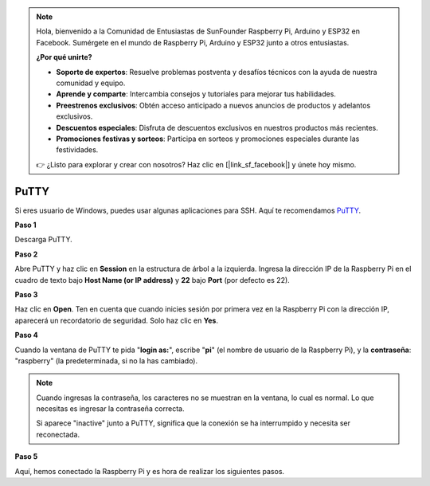 .. note::

    Hola, bienvenido a la Comunidad de Entusiastas de SunFounder Raspberry Pi, Arduino y ESP32 en Facebook. Sumérgete en el mundo de Raspberry Pi, Arduino y ESP32 junto a otros entusiastas.

    **¿Por qué unirte?**

    - **Soporte de expertos**: Resuelve problemas postventa y desafíos técnicos con la ayuda de nuestra comunidad y equipo.
    - **Aprende y comparte**: Intercambia consejos y tutoriales para mejorar tus habilidades.
    - **Preestrenos exclusivos**: Obtén acceso anticipado a nuevos anuncios de productos y adelantos exclusivos.
    - **Descuentos especiales**: Disfruta de descuentos exclusivos en nuestros productos más recientes.
    - **Promociones festivas y sorteos**: Participa en sorteos y promociones especiales durante las festividades.

    👉 ¿Listo para explorar y crear con nosotros? Haz clic en [|link_sf_facebook|] y únete hoy mismo.

.. _login_windows:

PuTTY
=========================

Si eres usuario de Windows, puedes usar algunas aplicaciones para SSH. Aquí te recomendamos `PuTTY <https://www.chiark.greenend.org.uk/~sgtatham/putty/latest.html>`_.

**Paso 1**

Descarga PuTTY.

**Paso 2**

Abre PuTTY y haz clic en **Session** en la estructura de árbol a la izquierda. Ingresa
la dirección IP de la Raspberry Pi en el cuadro de texto bajo **Host Name (or IP
address)** y **22** bajo **Port** (por defecto es 22).

.. image:: img/image25.png
    :align: center

**Paso 3**

Haz clic en **Open**. Ten en cuenta que cuando inicies sesión por primera vez en la Raspberry Pi con
la dirección IP, aparecerá un recordatorio de seguridad. Solo haz clic en **Yes**.

**Paso 4**

Cuando la ventana de PuTTY te pida \"**login as:**\", escribe
\"**pi**\" (el nombre de usuario de la Raspberry Pi), y la **contraseña**: \"raspberry\"
(la predeterminada, si no la has cambiado).

.. note::

    Cuando ingresas la contraseña, los caracteres no se muestran en la ventana, lo cual es normal. Lo que necesitas es ingresar la contraseña correcta.
    
    Si aparece "inactive" junto a PuTTY, significa que la conexión se ha interrumpido y necesita ser reconectada.
    
.. image:: img/image26.png
    :align: center

**Paso 5**


Aquí, hemos conectado la Raspberry Pi y es hora de realizar los siguientes pasos.
